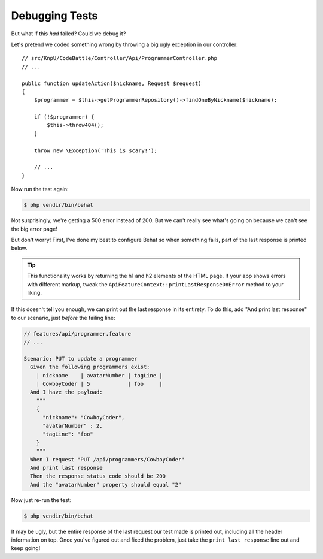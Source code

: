 Debugging Tests
===============

But what if this *had* failed? Could we debug it?

Let's pretend we coded something wrong by throwing a big ugly exception in
our controller::

    // src/KnpU/CodeBattle/Controller/Api/ProgrammerController.php
    // ...

    public function updateAction($nickname, Request $request)
    {
        $programmer = $this->getProgrammerRepository()->findOneByNickname($nickname);

        if (!$programmer) {
            $this->throw404();
        }

        throw new \Exception('This is scary!');
        
        // ...
    }

Now run the test again:

.. code-block:: bash

    $ php vendir/bin/behat

Not surprisingly, we're getting a 500 error instead of 200. But we can't
really see what's going on because we can't see the big error page!

But don't worry! First, I've done my best to configure Behat so when something
fails, part of the last response is printed below.

.. tip::

    This functionality works by returning the h1 and h2 elements of the HTML
    page. If your app shows errors with different markup, tweak the
    ``ApiFeatureContext::printLastResponseOnError`` method to your liking.

If this doesn't tell you enough, we can print out the last response in its
entirety. To do this, add "And print last response" to our scenario, just
*before* the failing line:

.. code-block:: gherkin

    // features/api/programmer.feature
    // ...

    Scenario: PUT to update a programmer
      Given the following programmers exist:
        | nickname    | avatarNumber | tagLine |
        | CowboyCoder | 5            | foo     |
      And I have the payload:
        """
        {
          "nickname": "CowboyCoder",
          "avatarNumber" : 2,
          "tagLine": "foo"
        }
        """
      When I request "PUT /api/programmers/CowboyCoder"
      And print last response
      Then the response status code should be 200
      And the "avatarNumber" property should equal "2"

Now just re-run the test:

.. code-block:: bash

    $ php vendir/bin/behat

It may be ugly, but the entire response of the last request our test made
is printed out, including all the header information on top. Once you've
figured out and fixed the problem, just take the ``print last response``
line out and keep going!
